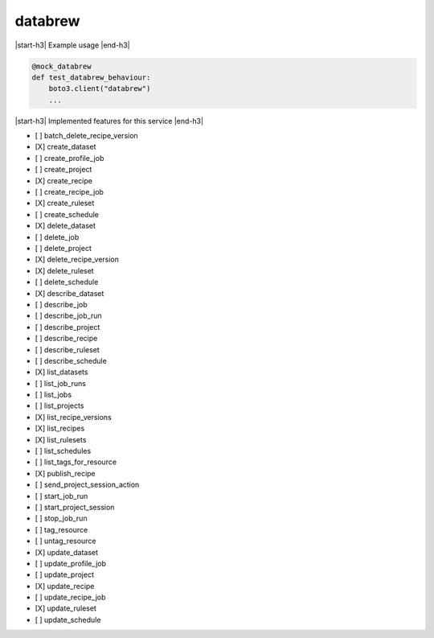 .. _implementedservice_databrew:

.. |start-h3| raw:: html

    <h3>

.. |end-h3| raw:: html

    </h3>

========
databrew
========

|start-h3| Example usage |end-h3|

.. sourcecode:: python

            @mock_databrew
            def test_databrew_behaviour:
                boto3.client("databrew")
                ...



|start-h3| Implemented features for this service |end-h3|

- [ ] batch_delete_recipe_version
- [X] create_dataset
- [ ] create_profile_job
- [ ] create_project
- [X] create_recipe
- [ ] create_recipe_job
- [X] create_ruleset
- [ ] create_schedule
- [X] delete_dataset
- [ ] delete_job
- [ ] delete_project
- [X] delete_recipe_version
- [X] delete_ruleset
- [ ] delete_schedule
- [X] describe_dataset
- [ ] describe_job
- [ ] describe_job_run
- [ ] describe_project
- [ ] describe_recipe
- [ ] describe_ruleset
- [ ] describe_schedule
- [X] list_datasets
- [ ] list_job_runs
- [ ] list_jobs
- [ ] list_projects
- [X] list_recipe_versions
- [X] list_recipes
- [X] list_rulesets
- [ ] list_schedules
- [ ] list_tags_for_resource
- [X] publish_recipe
- [ ] send_project_session_action
- [ ] start_job_run
- [ ] start_project_session
- [ ] stop_job_run
- [ ] tag_resource
- [ ] untag_resource
- [X] update_dataset
- [ ] update_profile_job
- [ ] update_project
- [X] update_recipe
- [ ] update_recipe_job
- [X] update_ruleset
- [ ] update_schedule

